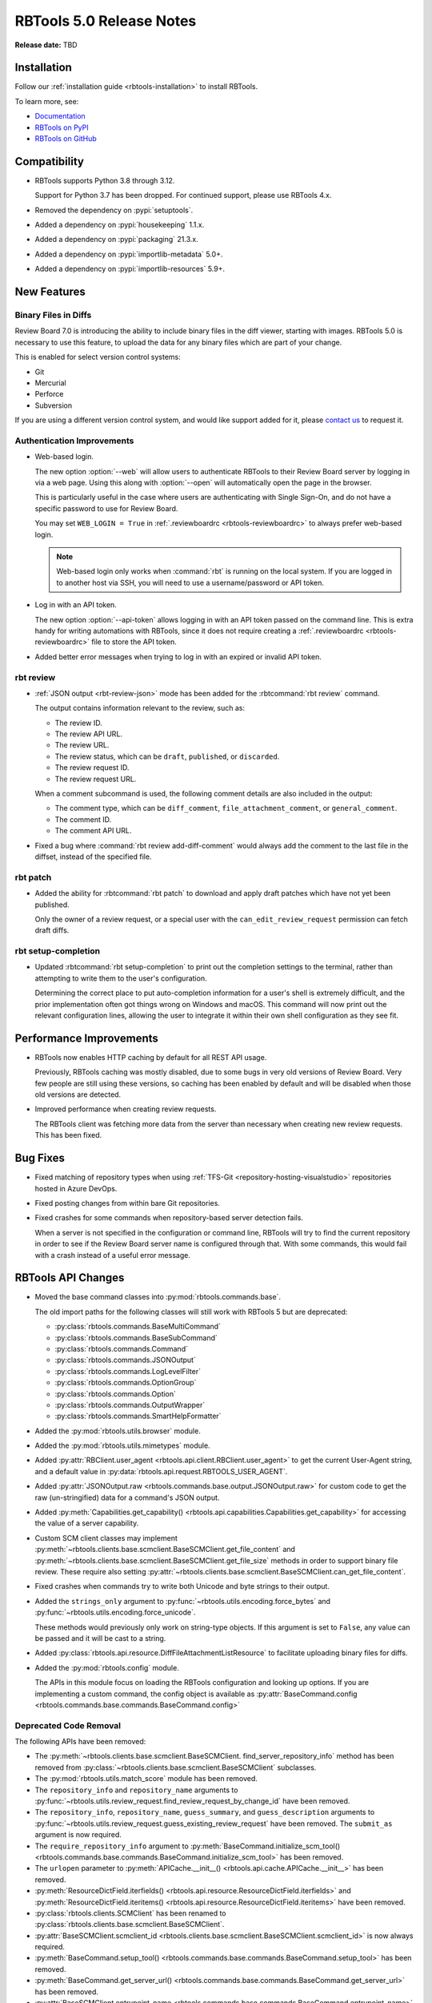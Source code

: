 .. default-intersphinx:: rbt5.x rb-latest


=========================
RBTools 5.0 Release Notes
=========================

**Release date:** TBD


Installation
============

Follow our :ref:`installation guide <rbtools-installation>` to install RBTools.

To learn more, see:

* `Documentation <https://www.reviewboard.org/docs/rbtools/5.x/>`_
* `RBTools on PyPI <https://pypi.org/project/rbtools/>`_
* `RBTools on GitHub <https://github.com/reviewboard/rbtools/>`_


Compatibility
=============

* RBTools supports Python 3.8 through 3.12.

  Support for Python 3.7 has been dropped. For continued support, please use
  RBTools 4.x.

* Removed the dependency on :pypi:`setuptools`.
* Added a dependency on :pypi:`housekeeping` 1.1.x.
* Added a dependency on :pypi:`packaging` 21.3.x.
* Added a dependency on :pypi:`importlib-metadata` 5.0+.
* Added a dependency on :pypi:`importlib-resources` 5.9+.


New Features
============

Binary Files in Diffs
---------------------

Review Board 7.0 is introducing the ability to include binary files in the diff
viewer, starting with images. RBTools 5.0 is necessary to use this feature, to
upload the data for any binary files which are part of your change.

This is enabled for select version control systems:

* Git
* Mercurial
* Perforce
* Subversion

If you are using a different version control system, and would like support
added for it, please `contact us`_ to request it.


.. _contact us: support@beanbaginc.com


Authentication Improvements
---------------------------

.. program:: rbt login

* Web-based login.

  The new option :option:`--web` will allow users to authenticate RBTools to
  their Review Board server by logging in via a web page. Using this along with
  :option:`--open` will automatically open the page in the browser.

  This is particularly useful in the case where users are authenticating
  with Single Sign-On, and do not have a specific password to use for Review
  Board.

  You may set ``WEB_LOGIN = True`` in :ref:`.reviewboardrc
  <rbtools-reviewboardrc>` to always prefer web-based login.

  .. note:: Web-based login only works when :command:`rbt` is running on the
            local system. If you are logged in to another host via SSH, you
            will need to use a username/password or API token.

* Log in with an API token.

  The new option :option:`--api-token` allows logging in with an API token
  passed on the command line. This is extra handy for writing automations with
  RBTools, since it does not require creating a :ref:`.reviewboardrc
  <rbtools-reviewboardrc>` file to store the API token.

* Added better error messages when trying to log in with an expired or invalid
  API token.


rbt review
----------

.. program:: rbt review

* :ref:`JSON output <rbt-review-json>` mode has been added for the
  :rbtcommand:`rbt review` command.

  The output contains information relevant to the review, such as:

  * The review ID.
  * The review API URL.
  * The review URL.
  * The review status, which can be ``draft``, ``published``, or ``discarded``.
  * The review request ID.
  * The review request URL.

  When a comment subcommand is used, the following comment details are also
  included in the output:

  * The comment type, which can be ``diff_comment``, ``file_attachment_comment``,
    or ``general_comment``.
  * The comment ID.
  * The comment API URL.

* Fixed a bug where :command:`rbt review add-diff-comment` would always add
  the comment to the last file in the diffset, instead of the specified file.


rbt patch
---------

.. program:: rbt patch

* Added the ability for :rbtcommand:`rbt patch` to download and apply draft
  patches which have not yet been published.

  Only the owner of a review request, or a special user with the
  ``can_edit_review_request`` permission can fetch draft diffs.


rbt setup-completion
--------------------

.. program:: rbt setup-completion

* Updated :rbtcommand:`rbt setup-completion` to print out the completion
  settings to the terminal, rather than attempting to write them to the user's
  configuration.

  Determining the correct place to put auto-completion information for a user's
  shell is extremely difficult, and the prior implementation often got things
  wrong on Windows and macOS. This command will now print out the relevant
  configuration lines, allowing the user to integrate it within their own shell
  configuration as they see fit.


Performance Improvements
========================

* RBTools now enables HTTP caching by default for all REST API usage.

  Previously, RBTools caching was mostly disabled, due to some bugs in very old
  versions of Review Board. Very few people are still using these versions, so
  caching has been enabled by default and will be disabled when those old
  versions are detected.

* Improved performance when creating review requests.

  The RBTools client was fetching more data from the server than necessary when
  creating new review requests. This has been fixed.


Bug Fixes
=========

* Fixed matching of repository types when using
  :ref:`TFS-Git <repository-hosting-visualstudio>` repositories hosted in
  Azure DevOps.

* Fixed posting changes from within bare Git repositories.

* Fixed crashes for some commands when repository-based server detection fails.

  When a server is not specified in the configuration or command line, RBTools
  will try to find the current repository in order to see if the Review Board
  server name is configured through that. With some commands, this would fail
  with a crash instead of a useful error message.


RBTools API Changes
===================

* Moved the base command classes into :py:mod:`rbtools.commands.base`.

  The old import paths for the following classes will still work with RBTools 5
  but are deprecated:

  * :py:class:`rbtools.commands.BaseMultiCommand`
  * :py:class:`rbtools.commands.BaseSubCommand`
  * :py:class:`rbtools.commands.Command`
  * :py:class:`rbtools.commands.JSONOutput`
  * :py:class:`rbtools.commands.LogLevelFilter`
  * :py:class:`rbtools.commands.OptionGroup`
  * :py:class:`rbtools.commands.Option`
  * :py:class:`rbtools.commands.OutputWrapper`
  * :py:class:`rbtools.commands.SmartHelpFormatter`

* Added the :py:mod:`rbtools.utils.browser` module.

* Added the :py:mod:`rbtools.utils.mimetypes` module.

* Added :py:attr:`RBClient.user_agent <rbtools.api.client.RBClient.user_agent>`
  to get the current User-Agent string, and a default value in
  :py:data:`rbtools.api.request.RBTOOLS_USER_AGENT`.

* Added :py:attr:`JSONOutput.raw <rbtools.commands.base.output.JSONOutput.raw>`
  for custom code to get the raw (un-stringified) data for a command's JSON
  output.

* Added :py:meth:`Capabilities.get_capability()
  <rbtools.api.capabilities.Capabilities.get_capability>` for accessing the
  value of a server capability.

* Custom SCM client classes may implement
  :py:meth:`~rbtools.clients.base.scmclient.BaseSCMClient.get_file_content` and
  :py:meth:`~rbtools.clients.base.scmclient.BaseSCMClient.get_file_size`
  methods in order to support binary file review. These require also setting
  :py:attr:`~rbtools.clients.base.scmclient.BaseSCMClient.can_get_file_content`.

* Fixed crashes when commands try to write both Unicode and byte strings to
  their output.

* Added the ``strings_only`` argument to
  :py:func:`~rbtools.utils.encoding.force_bytes` and
  :py:func:`~rbtools.utils.encoding.force_unicode`.

  These methods would previously only work on string-type objects. If this
  argument is set to ``False``, any value can be passed and it will be cast to
  a string.

* Added :py:class:`rbtools.api.resource.DiffFileAttachmentListResource` to
  facilitate uploading binary files for diffs.

* Added the :py:mod:`rbtools.config` module.

  The APIs in this module focus on loading the RBTools configuration and
  looking up options. If you are implementing a custom command, the config
  object is available as :py:attr:`BaseCommand.config
  <rbtools.commands.base.commands.BaseCommand.config>`


Deprecated Code Removal
-----------------------

The following APIs have been removed:

* The
  :py:meth:`~rbtools.clients.base.scmclient.BaseSCMClient.
  find_server_repository_info` method has been removed from
  :py:class:`~rbtools.clients.base.scmclient.BaseSCMClient` subclasses.

* The :py:mod:`rbtools.utils.match_score` module has been removed.

* The ``repository_info`` and ``repository_name`` arguments to
  :py:func:`~rbtools.utils.review_request.find_review_request_by_change_id`
  have been removed.

* The ``repository_info``, ``repository_name``, ``guess_summary``, and
  ``guess_description`` arguments to
  :py:func:`~rbtools.utils.review_request.guess_existing_review_request` have
  been removed. The ``submit_as`` argument is now required.

* The ``require_repository_info`` argument to
  :py:meth:`BaseCommand.initialize_scm_tool()
  <rbtools.commands.base.commands.BaseCommand.initialize_scm_tool>` has been
  removed.

* The ``urlopen`` parameter to :py:meth:`APICache.__init__()
  <rbtools.api.cache.APICache.__init__>` has been removed.

* :py:meth:`ResourceDictField.iterfields()
  <rbtools.api.resource.ResourceDictField.iterfields>` and
  :py:meth:`ResourceDictField.iteritems()
  <rbtools.api.resource.ResourceDictField.iteritems>` have been removed.

* :py:class:`rbtools.clients.SCMClient` has been renamed to
  :py:class:`rbtools.clients.base.scmclient.BaseSCMClient`.

* :py:attr:`BaseSCMClient.scmclient_id
  <rbtools.clients.base.scmclient.BaseSCMClient.scmclient_id>` is now always
  required.

* :py:meth:`BaseCommand.setup_tool()
  <rbtools.commands.base.commands.BaseCommand.setup_tool>` has been removed.

* :py:meth:`BaseCommand.get_server_url()
  <rbtools.commands.base.commands.BaseCommand.get_server_url>` has been removed.

* :py:attr:`BaseSCMClient.entrypoint_name
  <rbtools.commands.base.commands.BaseCommand.entrypoint_name>` has been removed.

* :py:func:`rbtools.utils.checks.check_gnu_diff` has been removed.

* :py:func:`rbtools.utils.checks.is_valid_version` has been removed.

* :py:data:`rbtools.utils.filesystem.CONFIG_FILE` has been removed.

* :py:func:`rbtools.utils.process.log_command_line` has been removed.

* :py:func:`rbtools.utils.review_request.get_possible_matches` has been removed.

* :py:func:`rbtools.utils.review_request.num_exact_matches` has been removed.


The following APIs now require keyword-only arguments and will raise an error
if called with positional arguments:

* :py:meth:`BaseSCMClient.amend_commit_description()
  <rbtools.clients.base.scmclient.BaseSCMClient.amend_commit_description>`

* :py:meth:`BaseSCMClient.apply_patch()
  <rbtools.clients.base.scmclient.BaseSCMClient.apply_patch>`

* :py:meth:`BaseSCMClient.apply_patch_for_empty_files()
  <rbtools.clients.base.scmclient.BaseSCMClient.apply_patch_for_empty_files>`

* :py:meth:`BaseSCMClient.create_commit()
  <rbtools.clients.base.scmclient.BaseSCMClient.create_commit>`

* :py:meth:`BaseSCMClient.delete_branch()
  <rbtools.clients.base.scmclient.BaseSCMClient.delete_branch>`

* :py:meth:`BaseSCMClient.diff()
  <rbtools.clients.base.scmclient.BaseSCMClient>`

* :py:meth:`BaseSCMClient.get_tree_matches_review_request()
  <rbtools.clients.base.scmclient.BaseSCMClient>`

* :py:meth:`BaseSCMClient.merge()
  <rbtools.clients.base.scmclient.BaseSCMClient.merge>`

* :py:meth:`RepositoryInfo.__init__()
  <rbtools.commands.base.repository.RepositoryInfo.__init__>`

* :py:func:`rbtools.utils.diffs.filename_match_any_patterns`

* :py:func:`rbtools.utils.diffs.filter_diff`

* :py:func:`rbtools.utils.diffs.normalize_patterns`

* :py:func:`rbtools.utils.diffs.remove_filenames_matching_patterns`

* :py:func:`rbtools.utils.filesystem.make_tempfile`


New Deprecations
----------------

* Deprecated :py:func:`rbtools.utils.process.execute`.

  New code should use :py:func:`rbtools.utils.process.run_process` instead.

* The ``api_client`` argument to
  :py:func:`rbtools.utils.review_request.guess_existing_review_request` has
  been deprecated.

* The following APIs now require keyword-only arguments and will warn if called
  with positional arguments:

  * :py:func:`rbtools.utils.review_request.find_review_request_by_change_id`
  * :py:func:`rbtools.utils.review_request.guess_existing_review_request`


Contributors
============

* Christian Hammond
* David Trowbridge
* Michelle Aubin
